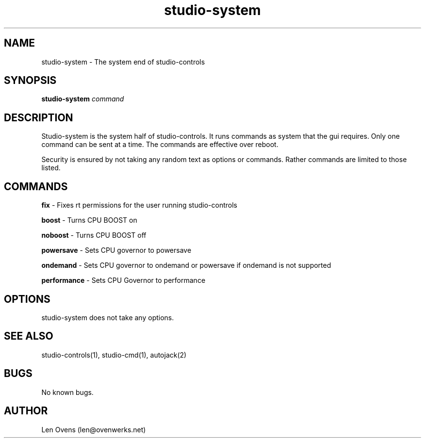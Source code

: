 .TH studio-system 2 "16 June 2018" "version 2.0"
.SH NAME
studio-system \- The system end of studio-controls
.SH SYNOPSIS
.BI "studio-system " "command"
.SH DESCRIPTION
Studio-system is the system half of studio-controls. It runs
commands as system that the gui requires. Only one command can be sent at
a time. The commands are effective over reboot.
.LP
Security is ensured by not taking any random text as options or commands.
Rather commands are limited to those listed.
.SH COMMANDS
.B fix
- Fixes rt permissions for the user running studio-controls
.LP
.B boost
- Turns CPU BOOST on
.LP
.B noboost
- Turns CPU BOOST off
.LP
.B powersave
- Sets CPU governor to powersave
.LP
.B ondemand
- Sets CPU governor to ondemand or powersave if ondemand is not supported
.LP
.B performance
- Sets CPU Governor to performance
.SH OPTIONS
studio-system does not take any options.
.SH SEE ALSO
studio-controls(1), studio-cmd(1), autojack(2)
.SH BUGS
No known bugs.
.SH AUTHOR
Len Ovens (len@ovenwerks.net)
